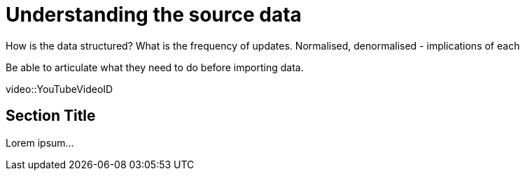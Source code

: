 = Understanding the source data

How is the data structured? What is the frequency of updates. Normalised, denormalised - implications of each

Be able to articulate what they need to do before importing data.


[.video]
video::YouTubeVideoID


[.transcript]
== Section Title

Lorem ipsum...

